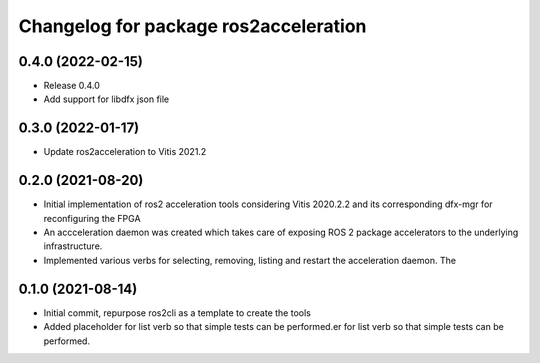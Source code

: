 ^^^^^^^^^^^^^^^^^^^^^^^^^^^^^^^
Changelog for package ros2acceleration
^^^^^^^^^^^^^^^^^^^^^^^^^^^^^^^

0.4.0 (2022-02-15)
------------------------
* Release 0.4.0
* Add support for libdfx json file

0.3.0 (2022-01-17)
------------------------
* Update ros2acceleration to Vitis 2021.2

0.2.0 (2021-08-20)
------------------------
* Initial implementation of ros2 acceleration tools considering 
  Vitis 2020.2.2 and its corresponding dfx-mgr for reconfiguring the FPGA
* An accceleration daemon was created which takes care of exposing ROS 2
  package accelerators to the underlying infrastructure.
* Implemented various verbs for selecting, removing, listing and restart
  the acceleration daemon. The 


0.1.0 (2021-08-14)
------------------------
* Initial commit, repurpose ros2cli as a template to create the tools
* Added placeholder for list verb so that simple tests can be performed.er for list verb so that simple tests can be performed.